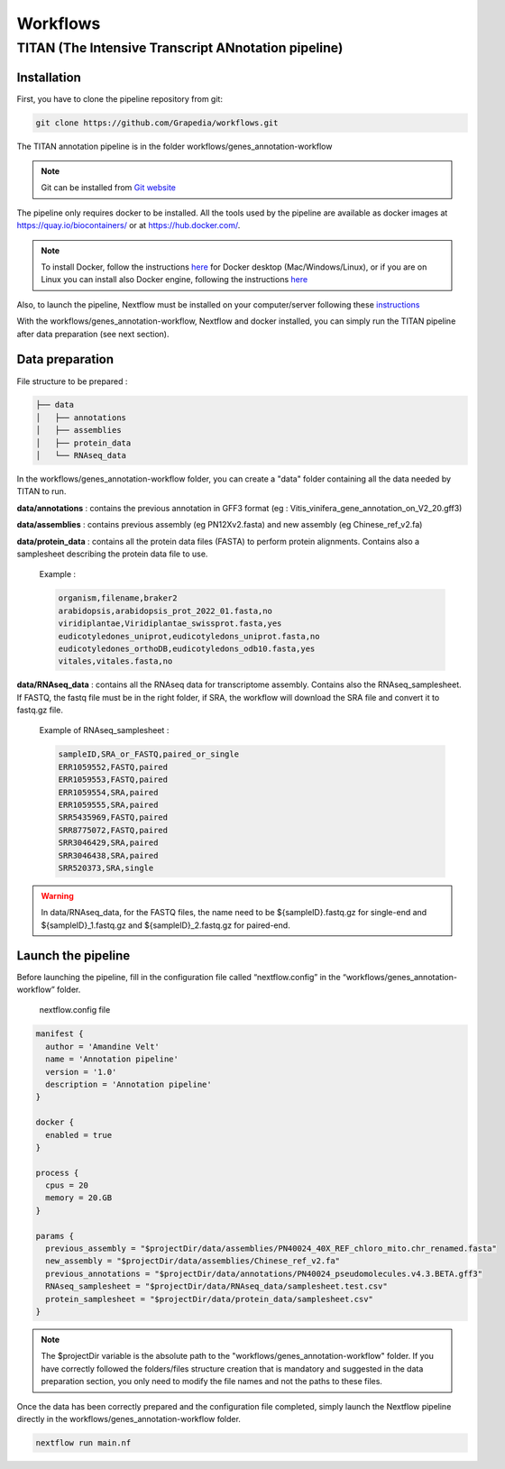 Workflows
=========

**TITAN** (**T**\ he **I**\ ntensive **T**\ ranscript **AN**\ notation pipeline)
--------------------------------------------------------------------------------

.. image:: _static/logo_titan.jpg.png
  :width: 450
  :align: center

Installation
^^^^^^^^^^^^

First, you have to clone the pipeline repository from git:

.. code-block:: bash

  git clone https://github.com/Grapedia/workflows.git

The TITAN annotation pipeline is in the folder workflows/genes_annotation-workflow

.. note::
  Git can be installed from `Git website <https://git-scm.com/downloads>`_ 

The pipeline only requires docker to be installed. All the tools used by the pipeline are available as docker images at https://quay.io/biocontainers/ or at https://hub.docker.com/.

.. note::

  To install Docker, follow the instructions `here <https://docs.docker.com/get-docker/>`_ for Docker desktop (Mac/Windows/Linux), or if you are on Linux you can install also Docker engine, following the instructions `here <https://docs.docker.com/engine/install/>`_

Also, to launch the pipeline, Nextflow must be installed on your computer/server following these `instructions <https://www.nextflow.io/docs/latest/install.html>`_

With the workflows/genes_annotation-workflow, Nextflow and docker installed, you can simply run the TITAN pipeline after data preparation (see next section).

Data preparation
^^^^^^^^^^^^^^^^

File structure to be prepared :

.. code-block:: bash

  ├── data
  │   ├── annotations
  │   ├── assemblies
  │   ├── protein_data
  │   └── RNAseq_data

In the workflows/genes_annotation-workflow folder, you can create a "data" folder containing all the data needed by TITAN to run.

**data/annotations** : contains the previous annotation in GFF3 format (eg : Vitis_vinifera_gene_annotation_on_V2_20.gff3)

**data/assemblies** : contains previous assembly (eg PN12Xv2.fasta) and new assembly (eg Chinese_ref_v2.fa)

**data/protein_data** : contains all the protein data files (FASTA) to perform protein alignments. Contains also a samplesheet describing the protein data file to use.

          Example :

          .. code-block:: bash
  
            organism,filename,braker2
            arabidopsis,arabidopsis_prot_2022_01.fasta,no
            viridiplantae,Viridiplantae_swissprot.fasta,yes
            eudicotyledones_uniprot,eudicotyledons_uniprot.fasta,no
            eudicotyledones_orthoDB,eudicotyledons_odb10.fasta,yes
            vitales,vitales.fasta,no

**data/RNAseq_data** : contains all the RNAseq data for transcriptome assembly. Contains also the RNAseq_samplesheet. If FASTQ, the fastq file must be in the right folder, if SRA, the workflow will download the SRA file and convert it to fastq.gz file.

          Example of RNAseq_samplesheet :

          .. code-block:: bash

            sampleID,SRA_or_FASTQ,paired_or_single
            ERR1059552,FASTQ,paired
            ERR1059553,FASTQ,paired
            ERR1059554,SRA,paired
            ERR1059555,SRA,paired
            SRR5435969,FASTQ,paired
            SRR8775072,FASTQ,paired
            SRR3046429,SRA,paired
            SRR3046438,SRA,paired
            SRR520373,SRA,single

.. warning::

  In data/RNAseq_data, for the FASTQ files, the name need to be ${sampleID}.fastq.gz for single-end and ${sampleID}_1.fastq.gz and ${sampleID}_2.fastq.gz for paired-end.

Launch the pipeline
^^^^^^^^^^^^^^^^^^^

Before launching the pipeline, fill in the configuration file called “nextflow.config” in the “workflows/genes_annotation-workflow” folder.

  nextflow.config file

.. code-block:: bash

  manifest {
    author = 'Amandine Velt'
    name = 'Annotation pipeline'
    version = '1.0'
    description = 'Annotation pipeline'
  }
  
  docker {
    enabled = true
  }
  
  process {
    cpus = 20
    memory = 20.GB
  }
  
  params {
    previous_assembly = "$projectDir/data/assemblies/PN40024_40X_REF_chloro_mito.chr_renamed.fasta"
    new_assembly = "$projectDir/data/assemblies/Chinese_ref_v2.fa"
    previous_annotations = "$projectDir/data/annotations/PN40024_pseudomolecules.v4.3.BETA.gff3"
    RNAseq_samplesheet = "$projectDir/data/RNAseq_data/samplesheet.test.csv"
    protein_samplesheet = "$projectDir/data/protein_data/samplesheet.csv"
  }

.. note::

  The $projectDir variable is the absolute path to the "workflows/genes_annotation-workflow" folder. If you have correctly followed the folders/files structure creation that is mandatory and suggested in the data preparation section, you only need to modify the file names and not the paths to these files.

Once the data has been correctly prepared and the configuration file completed, simply launch the Nextflow pipeline directly in the workflows/genes_annotation-workflow folder.

.. code-block:: bash

  nextflow run main.nf
